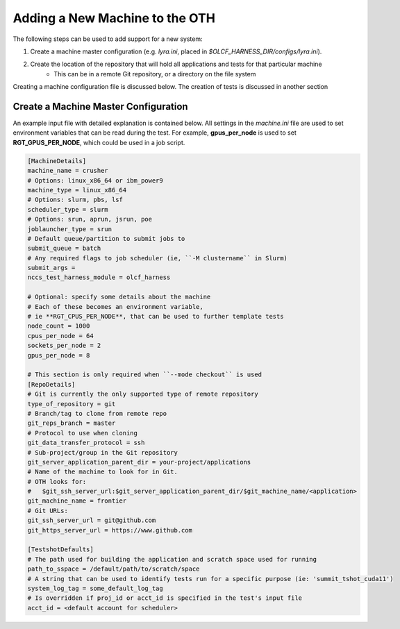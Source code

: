 ===============================
Adding a New Machine to the OTH
===============================

The following steps can be used to add support for a new system:

1. Create a machine master configuration (e.g. *lyra.ini*, placed in *$OLCF_HARNESS_DIR/configs/lyra.ini*).
2. Create the location of the repository that will hold all applications and tests for that particular machine
    - This can be in a remote Git repository, or a directory on the file system

Creating a machine configuration file is discussed below.
The creation of tests is discussed in another section


Create a Machine Master Configuration
-------------------------------------

An example input file with detailed explanation is contained below.
All settings in the *machine.ini* file are used to set environment variables that can be read during the test.
For example, **gpus_per_node** is used to set **RGT_GPUS_PER_NODE**, which could be used in a job script.

.. code-block:: text

    [MachineDetails]
    machine_name = crusher
    # Options: linux_x86_64 or ibm_power9
    machine_type = linux_x86_64
    # Options: slurm, pbs, lsf
    scheduler_type = slurm
    # Options: srun, aprun, jsrun, poe
    joblauncher_type = srun
    # Default queue/partition to submit jobs to
    submit_queue = batch
    # Any required flags to job scheduler (ie, ``-M clustername`` in Slurm)
    submit_args =
    nccs_test_harness_module = olcf_harness

    # Optional: specify some details about the machine
    # Each of these becomes an environment variable,
    # ie **RGT_CPUS_PER_NODE**, that can be used to further template tests
    node_count = 1000
    cpus_per_node = 64
    sockets_per_node = 2
    gpus_per_node = 8

    # This section is only required when ``--mode checkout`` is used
    [RepoDetails]
    # Git is currently the only supported type of remote repository
    type_of_repository = git
    # Branch/tag to clone from remote repo
    git_reps_branch = master
    # Protocol to use when cloning
    git_data_transfer_protocol = ssh
    # Sub-project/group in the Git repository
    git_server_application_parent_dir = your-project/applications
    # Name of the machine to look for in Git.
    # OTH looks for:
    #   $git_ssh_server_url:$git_server_application_parent_dir/$git_machine_name/<application>
    git_machine_name = frontier
    # Git URLs:
    git_ssh_server_url = git@github.com
    git_https_server_url = https://www.github.com

    [TestshotDefaults]
    # The path used for building the application and scratch space used for running
    path_to_sspace = /default/path/to/scratch/space
    # A string that can be used to identify tests run for a specific purpose (ie: 'summit_tshot_cuda11')
    system_log_tag = some_default_log_tag
    # Is overridden if proj_id or acct_id is specified in the test's input file
    acct_id = <default account for scheduler>


